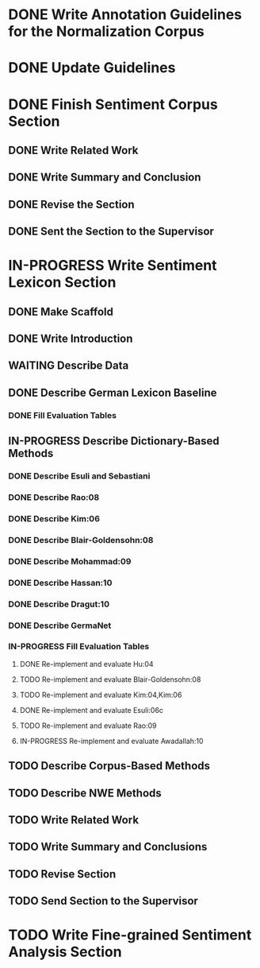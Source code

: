 * DONE Write Annotation Guidelines for the Normalization Corpus
* DONE Update Guidelines

* DONE Finish Sentiment Corpus Section
** DONE Write Related Work
   DEADLINE: <2016-05-06 Fr>
** DONE Write Summary and Conclusion
   DEADLINE: <2016-05-09 Mo>
** DONE Revise the Section
   DEADLINE: <2016-05-09 Mo>
** DONE Sent the Section to the Supervisor
   DEADLINE: <2016-05-10 Di>

* IN-PROGRESS Write Sentiment Lexicon Section
** DONE Make Scaffold
   DEADLINE: <2016-05-18 Mi>

** DONE Write Introduction

** WAITING Describe Data
** DONE Describe German Lexicon Baseline
*** DONE Fill Evaluation Tables
    DEADLINE: <2016-05-21 Sa>

** IN-PROGRESS Describe Dictionary-Based Methods
*** DONE Describe Esuli and Sebastiani
    DEADLINE: <2016-06-22 Mi>
*** DONE Describe Rao:08
    DEADLINE: <2016-06-22 Mi>
*** DONE Describe Kim:06
*** DONE Describe Blair-Goldensohn:08
*** DONE Describe Mohammad:09
*** DONE Describe Hassan:10
*** DONE Describe Dragut:10
*** DONE Describe GermaNet
*** IN-PROGRESS Fill Evaluation Tables
**** DONE Re-implement and evaluate Hu:04
**** TODO Re-implement and evaluate Blair-Goldensohn:08
**** TODO Re-implement and evaluate Kim:04,Kim:06
**** DONE Re-implement and evaluate Esuli:06c
**** TODO Re-implement and evaluate Rao:09
**** IN-PROGRESS Re-implement and evaluate Awadallah:10

** TODO Describe Corpus-Based Methods

** TODO Describe NWE Methods

** TODO Write Related Work

** TODO Write Summary and Conclusions

** TODO Revise Section

** TODO Send Section to the Supervisor

* TODO Write Fine-grained Sentiment Analysis Section
